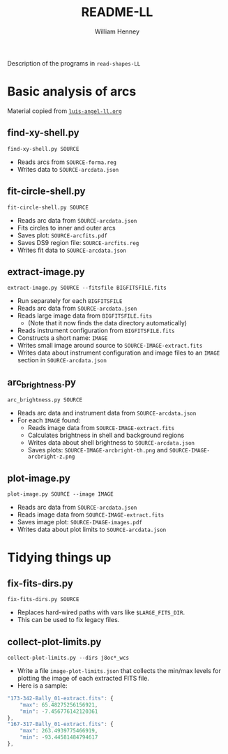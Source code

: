 #+TITLE: README-LL
#+AUTHOR: William Henney

Description of the programs in =read-shapes-LL= 

* Basic analysis of arcs

Material copied from [[id:8C43BCD8-5AC5-4C80-AB7C-73A7D8DB3B42][=luis-angel-ll.org=]]

** find-xy-shell.py
=find-xy-shell.py SOURCE=
   + Reads arcs from =SOURCE-forma.reg=
   + Writes data to =SOURCE-arcdata.json=
** fit-circle-shell.py
=fit-circle-shell.py SOURCE=
   + Reads arc data from =SOURCE-arcdata.json=
   + Fits circles to inner and outer arcs
   + Saves plot: =SOURCE-arcfits.pdf=
   + Saves DS9 region file: =SOURCE-arcfits.reg=
   + Writes fit data to =SOURCE-arcdata.json=
** extract-image.py
=extract-image.py SOURCE --fitsfile BIGFITSFILE.fits=
   + Run separately for each =BIGFITSFILE=
   + Reads arc data from =SOURCE-arcdata.json=
   + Reads large image data from =BIGFITSFILE.fits=
     + (Note that it now finds the data directory automatically) 
   + Reads instrument configuration from  =BIGFITSFILE.fits=
   + Constructs a short name: =IMAGE= 
   + Writes small image around source to =SOURCE-IMAGE-extract.fits=
   + Writes data about instrument configuration and image files to an =IMAGE= section in =SOURCE-arcdata.json=
** arc_brightness.py
=arc_brightness.py SOURCE=
   + Reads arc data and instrument data from =SOURCE-arcdata.json=
   + For each =IMAGE= found:
     + Reads image data from =SOURCE-IMAGE-extract.fits=
     + Calculates brightness in shell and background regions
     + Writes data about shell brightness to =SOURCE-arcdata.json=
     + Saves plots: =SOURCE-IMAGE-arcbright-th.png= and =SOURCE-IMAGE-arcbright-z.png=
** plot-image.py
=plot-image.py SOURCE --image IMAGE=
   + Reads arc data from =SOURCE-arcdata.json=
   + Reads image data from =SOURCE-IMAGE-extract.fits=
   + Saves image plot: =SOURCE-IMAGE-images.pdf=
   + Writes data about plot limits to =SOURCE-arcdata.json=
* Tidying things up
** fix-fits-dirs.py
=fix-fits-dirs.py SOURCE=
+ Replaces hard-wired paths with vars like =$LARGE_FITS_DIR=.
+ This can be used to fix legacy files.
** collect-plot-limits.py
=collect-plot-limits.py --dirs j8oc*_wcs=
+ Write a file =image-plot-limits.json= that collects the min/max levels for plotting the image of each extracted FITS file.
+ Here is a sample:
#+BEGIN_SRC javascript
    "173-342-Bally_01-extract.fits": {
        "max": 65.48275256156921, 
        "min": -7.456776142120361
    }, 
    "167-317-Bally_01-extract.fits": {
        "max": 263.4939775466919, 
        "min": -93.44581484794617
    }, 
#+END_SRC

* Options                                                          :noexport:
#+OPTIONS: ':nil *:t -:t ::t <:t H:3 \n:nil ^:{} arch:headline
#+OPTIONS: author:t c:nil creator:comment d:(not "LOGBOOK") date:t
#+OPTIONS: e:t email:nil f:t inline:t num:nil p:nil pri:nil stat:t
#+OPTIONS: tags:t tasks:t tex:t timestamp:t toc:nil todo:t |:t
#+DESCRIPTION:
#+EXCLUDE_TAGS: noexport
#+KEYWORDS:
#+LANGUAGE: en
#+SELECT_TAGS: export


